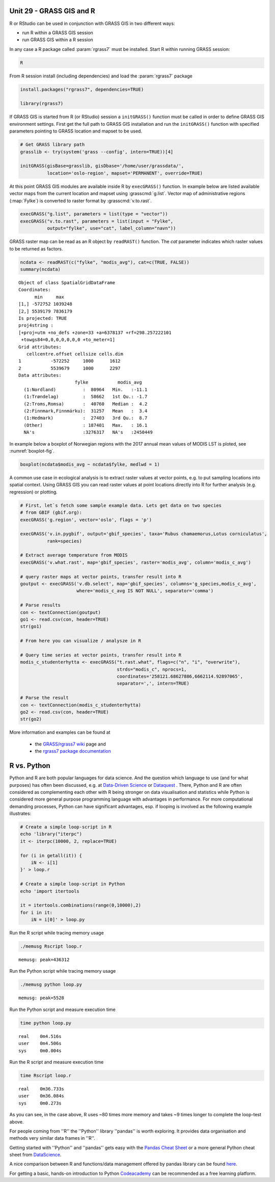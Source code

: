 Unit 29 - GRASS GIS and R
=========================


R or RStudio can be used in conjunction with GRASS GIS in two
different ways:

* run R within a GRASS GIS session
* run GRASS GIS within a R session

In any case a R package called :param:`rgrass7` must be
installed. Start R within running GRASS session:

.. code-block:: bash

   R

From R session install (including dependencies) and load the
:param:`rgrass7` package

 
.. code-block:: R

   install.packages("rgrass7", dependencies=TRUE)

   library(rgrass7)

If GRASS GIS is started from R (or RStudio) session a ``initGRASS()``
function must be called in order to define GRASS GIS environment
settings.  First get the full path to GRASS GIS installation and run
the ``initGRASS()`` function with specified parameters pointing to
GRASS location and mapset to be used.


.. code-block:: R

   # Get GRASS library path
   grasslib <- try(system('grass --config', intern=TRUE))[4]

   initGRASS(gisBase=grasslib, gisDbase='/home/user/grassdata/',
             location='oslo-region', mapset='PERMANENT', override=TRUE)

At this point GRASS GIS modules are available inside R by
``execGRASS()`` function. In example below are listed available vector
maps from the current location and mapset using
:grasscmd:`g.list`. Vector map of administrative regions
(:map:`Fylke`) is converted to raster format by :grasscmd:`v.to.rast`.

.. code-block:: R

   execGRASS("g.list", parameters = list(type = "vector"))
   execGRASS("v.to.rast", parameters = list(input = "Fylke",
             output="fylke", use="cat", label_column="navn"))

GRASS raster map can be read as an R object by ``readRAST()``
function. The `cat` parameter indicates which raster values to be
returned as factors.

.. code-block:: R

   ncdata <- readRAST(c("fylke", "modis_avg"), cat=c(TRUE, FALSE))
   summary(ncdata)

::

   Object of class SpatialGridDataFrame
   Coordinates:
         min     max
   [1,] -572752 1039248
   [2,] 5539179 7836179
   Is projected: TRUE 
   proj4string :
   [+proj=utm +no_defs +zone=33 +a=6378137 +rf=298.257222101
    +towgs84=0,0,0,0,0,0,0 +to_meter=1]
   Grid attributes:
      cellcentre.offset cellsize cells.dim
   1           -572252     1000      1612
   2           5539679     1000      2297
   Data attributes:
                        fylke           modis_avg      
     (1:Nordland)          :  80964   Min.   :-11.1    
     (1:Trøndelag)         :  58662   1st Qu.: -1.7    
     (2:Troms,Romsa)       :  40760   Median :  4.2    
     (2:Finnmark,Finnmárku):  31257   Mean   :  3.4    
     (1:Hedmark)           :  27403   3rd Qu.:  8.7    
     (Other)               : 187401   Max.   : 16.1    
     NA's                  :3276317   NA's   :2450449  

In example below a boxplot of Norwegian regions with the 2017 annual
mean values of MODIS LST is ploted, see :numref:`boxplot-fig`.

.. code-block:: R

   boxplot(ncdata$modis_avg ~ ncdata$fylke, medlwd = 1)

.. _boxplot-fig:

.. figure:: ../images/units/29/boxplot.png 
   :class: large


A common use case in ecological analysis is to extract raster values
at vector points, e.g. to put sampling locations into spatial
context. Using GRASS GIS you can read raster values at point locations
directly into R for further analysis (e.g. regression) or plotting.


.. code-block:: R

   # First, let`s fetch some sample example data. Lets get data on two species 
   # from GBIF (gbif.org):
   execGRASS('g.region', vector='oslo', flags = 'p')
   
   execGRASS('v.in.pygbif', output='gbif_species', taxa='Rubus chamaemorus,Lotus corniculatus',
             rank=species)

   # Extract average temperature from MODIS
   execGRASS('v.what.rast', map='gbif_species', raster='modis_avg', column='modis_c_avg')
			 
   # query raster maps at vector points, transfer result into R
   goutput <- execGRASS('v.db.select', map='gbif_species', columns='g_species,modis_c_avg',
                        where='modis_c_avg IS NOT NULL', separator='comma')
 
   # Parse results
   con <- textConnection(goutput)
   go1 <- read.csv(con, header=TRUE)
   str(go1)
 
   # From here you can visualize / analysze in R

   # Query time series at vector points, transfer result into R
   modis_c_studenterhytta <- execGRASS("t.rast.what", flags=c("n", "i", "overwrite"),
                                       strds="modis_c", nprocs=1,
                                       coordinates='258121.68627886,6662114.92897065',
                                       separator=',', intern=TRUE)
 
   # Parse the result
   con <- textConnection(modis_c_studenterhytta)
   go2 <- read.csv(con, header=TRUE)
   str(go2)
 


More information and examples can be found at

  * the `GRASS/rgrass7 wiki <https://grasswiki.osgeo.org/wiki/R_statistics/rgrass7>`__ page and
  * the `rgrass7 package documentation <https://cran.r-project.org/web/packages/rgrass7/index.html>`__

R vs. Python
============

Python and R are both popular languages for data science. And the question which 
language to use (and for what purposes) has often been discussed, e.g. at 
`Data-Driven Science <https://medium.com/@data_driven/python-vs-r-for-data-science-and-the-winner-is-3ebb1a968197>`__ or 
`Dataquest <https://www.dataquest.io/blog/python-vs-r/>`__ . There, Python and 
R are often considered as complementing each other with R being stronger 
on data visualisation and statistics while Python is considered more general 
purpose programming language with advantages in performance. For more computational 
demanding processes, Python can have significant advantages, esp. if looping is 
involved as the following example illustrates:

.. code-block:: bash

   # Create a simple loop-script in R
   echo 'library("iterpc")
   it <- iterpc(10000, 2, replace=TRUE)

   for (i in getall(it)) {
       iN <- i[1]
   }' > loop.r

   # Create a simple loop-script in Python
   echo 'import itertools

   it = itertools.combinations(range(0,10000),2)
   for i in it:                              
       iN = i[0]' > loop.py


Run the R script while tracing memory usage

.. code-block:: bash

   ./memusg Rscript loop.r

::

   memusg: peak=436312

Run the Python script while tracing memory usage

.. code-block:: bash


   ./memusg python loop.py

::

   memusg: peak=5528

Run the Python script and measure execution time

.. code-block:: bash


   time python loop.py

::

   real    0m4.516s
   user    0m4.506s
   sys     0m0.004s

Run the R script and measure execution time
   
.. code-block:: bash

   time Rscript loop.r

::

   real    0m36.733s
   user    0m36.084s
   sys     0m0.273s


As you can see, in the case above, R uses ~80 times more memory and takes 
~9 times longer to complete the loop-test above.

For people coming from ''R'' the ''Python'' library ''pandas'' is worth 
exploring. It provides data organisation and methods very similar data 
frames in ''R''. 

Getting started with ''Python'' and ''pandas'' gets easy with the 
`Pandas Cheat Sheet <https://github.com/pandas-dev/pandas/blob/master/doc/cheatsheet/Pandas_Cheat_Sheet.pdf>`__ 
or a more general Python cheat sheet from 
`DataScience <http://www.datasciencefree.com/cheatsheets.html>`__.

A nice comparison between R and functions/data management offered by 
pandas library can be found 
`here <http://pandas.pydata.org/pandas-docs/stable/comparison_with_r.html>`__.

For getting a basic, hands-on introduction to Python 
`Codeacademy <https://www.codecademy.com/catalog/language/python>`__ 
can be recommended as a free learning platform.

